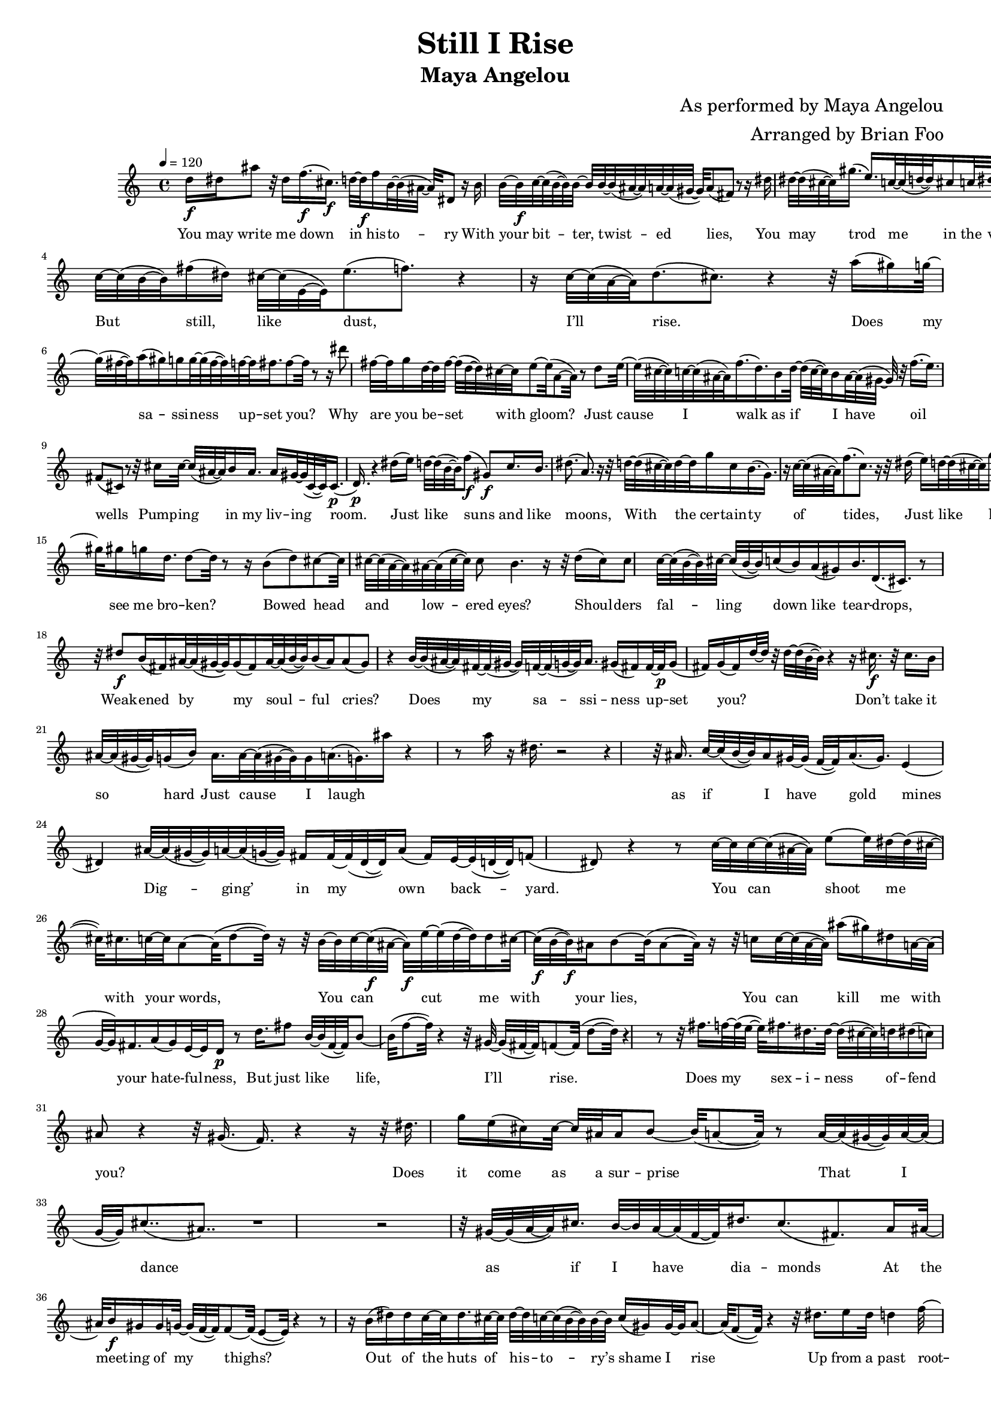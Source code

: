 \layout {
  #(layout-set-staff-size 14)
}
\header {
  title="Still I Rise"
  subtitle="Maya Angelou"
  composer="As performed by Maya Angelou"
  arranger="Arranged by Brian Foo"
}
\absolute {
  \tempo 4 = 120
  d''16\f dis''16 ais''8 r32 dis''16 f''16.\f( cis''16.\f) d''32~ d''32\f f''16 b'32~ b'32( ais'32~ ais'32) dis'8 r16 b'16 b'32~ b'32\f c''32~ c''32( b'32~ b'32) b'32~ b'32 b'32~ b'32( ais'32~ ais'32) a'32~ a'32( gis'32~ gis'32) a'8( fis'8) r8 r16 dis''16 dis''32~ dis''32( cis''32~ cis''32) gis''16.( e''16.) c''32~ c''32( d''32~ d''32) cis''16 c''32 dis''32~ dis''32 dis''16 g'16.( dis'16.) r8 c''32~ c''32( b'32~ b'32) fis''16( dis''16) cis''32~ cis''32( e'32~ e'32) e''8.( f''8.) r4 r16 c''32~ c''32( a'32~ a'32) d''8.( cis''8.) r4 r32 a''16( gis''16) g''32~ g''32( fis''32~ fis''32) a''16( gis''16) g''16 g''32~ g''32( fis''32~ fis''32) f''32~ f''32 fis''16. fis''8~ fis''32 r8 r16 dis'''8 fis''32~ fis''32 g''16 d''32~ d''32 fis''32~ fis''32( d''32~ d''32) cis''32~ cis''32 e''8~ e''32( a'8~ a'32) r8 d''8 e''32~ e''32( cis''32~ cis''32) c''32~ c''32( ais'32~ ais'32) f''16.( d''16.) b'16 d''32~ d''32( c''32~ c''32) b'16 ais'32~ ais'32( gis'32~ gis'32) r32 f''16.( e''16.) fis'8( cis'8) r8 r32 cis''16 cis''32~ cis''32( ais'32~ ais'32) b'16 ais'16. ais'16 gis'32~ gis'32( cis'32~ cis'32) cis'16.\p( d'16.\p) r4 dis''16( e''16) d''32~ d''32( b'32~ b'32) f''8\f( gis'8\f) c''16. b'16. dis''8.( a'8.) r16 r32 d''32~ d''32( cis''32~ cis''32) d''32~ d''32 g''16 cis''16 b'16.( g'16.) r16 c''32~ c''32( ais'32~ ais'32) f''8.( c''8.) r16 r32 dis''16( e''16) d''32~ d''32( cis''32~ cis''32) g''16.( fis''16.) b'16. a'32~ a'32( fis'32~ fis'32) fis'16.( cis'16.) r4 r16 gis'16.( a'16.) gis'32~ gis'32 b'8~ b'32( gis'8~ gis'32) r4 r32 gis''32~ gis''32( a''32~ a''32) a''32 ais''32~ ais''32( c'''32~ c'''32) gis''32~ gis''32 gis''16 g''16 d''16. d''8~ d''32 r8 r16 b'8( d''8) cis''8~ cis''32 cis''32~ cis''32( a'32~ a'32) ais'32~ ais'32( cis''32~ cis''32) cis''8 b'4. r16 r32 d''16( cis''16) cis''8 c''32~ c''32( b'32~ b'32) cis''32~ cis''32( b'32~ b'32) c''16( b'16) a'16( gis'16) b'16. d'16.( cis'16.) r8 r32 dis''8\f b'16( fis'16) ais'32~ ais'32( gis'32~ gis'32) gis'16( fis'16) ais'32~ ais'32( b'32~ b'32) b'16( ais'16) ais'8( gis'8) r4 b'32~ b'32( ais'32~ ais'32) fis'32~ fis'32( gis'32~ gis'32) f'32~ f'32( g'32~ g'32) ais'16. gis'16( fis'16) fis'32~ fis'32\p gis'16( fis'16) g'16( fis'16) d''32~ d''32 r32 d''32~ d''32( b'32~ b'32) r4 r16 cis''16.\f r32 cis''16. b'16 ais'32~ ais'32( gis'32~ gis'32) g'16( b'16) ais'16. ais'32~ ais'32( gis'32~ gis'32) gis'16 a'16.( g'16.) ais''16 r4 r8 a''16 r16 dis''16. r2 r4 r32 ais'16. c''32~ c''32( b'32~ b'32) ais'16 gis'32~ gis'32( f'32~ f'32) ais'16.( gis'16.) e'4( dis'4) ais'32~ ais'32( gis'32~ gis'32) a'32~ a'32( g'32~ g'32) fis'16 fis'32~ fis'32( dis'32~ dis'32) a'16( fis'16) e'32~ e'32( d'32~ d'32) f'8( dis'8) r4 r8 c''32~ c''32 c''32~ c''32( ais'32~ ais'32) e''8~ e''32 dis''32~ dis''32( cis''32~ cis''32) cis''16. c''32~ c''32 a'8~ a'32( d''8~ d''32) r16 r32 b'32~ b'32 c''32~ c''32\f( ais'32~ ais'32\f) e''32~ e''32( d''32~ d''32) d''16 cis''32~ cis''32\f( b'32~ b'32\f) ais'16 b'8~ b'32( ais'8~ ais'32) r16 r32 c''16 c''32~ c''32( ais'32~ ais'32) ais''16( gis''16) dis''16 a'32~ a'32( g'32~ g'32) fis'16. a'16( g'16) e'32~ e'32 d'16\p r8 d''16. fis''8 b'32~ b'32( fis'32~ fis'32) b'8~ b'32( f''8~ f''32) r4 r32 gis'32~ gis'32( fis'32~ fis'32) f'8~ f'32( d''8~ d''32) r4 r8 r32 fis''16. f''32~ f''32( e''32~ e''32) fis''16. dis''16. dis''32~ dis''32( cis''32~ cis''32) d''32 dis''16( c''16) ais'8 r4 r32 gis'16.( f'16.) r4 r16 r32 dis''16. g''16 e''16( cis''16) cis''32~ cis''32 ais'32 ais'16 b'8~ b'32( a'8~ a'32) r8 a'32~ a'32( gis'32~ gis'32) a'32~ a'32( g'32~ g'32) cis''8..( ais'8..) r1 r2 r32 gis'32~ gis'32( a'32~ a'32) cis''16. b'32~ b'32 a'32~ a'32( f'32~ f'32) dis''16. cis''8.( fis'8.) a'16 ais'32~ ais'32 b'16\f gis'16 gis'16 g'32~ g'32( f'32~ f'32) f'8~ f'32( e'8~ e'32) r4 r8 r16 b'16( dis''16) dis''16 c''32~ c''32 dis''16. cis''32~ cis''32 dis''32~ dis''32 c''32~ c''32( b'32~ b'32) b'32~ b'32 c''16( gis'16) gis'32~ gis'32 a'8~ a'32( f'8~ f'32) r4 r32 dis''16. e''16 dis''32 d''4 f''32~ f''32( dis''32~ dis''32) b'32~ b'32( gis'32~ gis'32) r32 gis'16 a'16( dis'16) a'32~ a'32 a'8~ a'32( d'8~ d'32) r8 r16 r32 ais'16 dis''8~ dis''32 f''16 ais'8~ ais'32 fis''8 b'32~ b'32( a'32~ a'32) a'32~ a'32( g'32~ g'32) dis''8.( cis''8.) r4 dis''8\f dis''32~ dis''32( b'32~ b'32) b'32~ b'32( ais'32~ ais'32) d''8~ d''32 d''16.( g'16.) r8 d''16.( b'16.) b'16( ais'16) a'16( gis'16) dis'32~ dis'32 fis'8.( g'8.) r4 r8 g''16.\f e''32~ e''32( dis''32~ dis''32) d''32~ d''32 f''16.( c''16.) cis''8 cis''32~ cis''32 dis''16 dis''16( f'16) r16 r32 b'32~ b'32( ais'32~ ais'32) e''8( a'8) r8 ais'16( c''16) cis''8.( e'8.) r8 r16 r32 dis''16 f''32~ f''32\f( e''32~ e''32\f) e''32 e''32~ e''32( dis''32~ dis''32) e''16( d''16) cis''32~ cis''32( e''32~ e''32) e''32 cis''16 ais'32~ ais'32 a'32~ a'32( fis'32~ fis'32) ais'8( f'8) r8 r16 gis'32~ gis'32( ais'32~ ais'32) c''8..( g'8..) r4 g''8 fis''32~ fis''32( dis''32~ dis''32) d''32~ d''32 g''16( dis''16) r32 d''16( cis''16) fis''8 d''16 a'16( gis'16) gis'16( f'16) g'8( f'8) r4 r8 fis''16( d''16) cis''16. a'32~ a'32 g''8( fis''8) r8 r16 r32 cis''32~ cis''32( ais'32~ ais'32) ais'32~ ais'32 gis''8..\f( a'8..\f) r16 gis'16. g'32~ g'32 dis''8~ dis''32( c''8~ c''32) r4 r16 r32 gis'32~ gis'32\p( ais'32~ ais'32\p) f''8.( a'8.) r4 gis'8.. a'16.\p d'32\pp d'16\pp r1 r2 r8 r32 ais'32~ ais'32( g'32~ g'32) g'32~ g'32\p d'8 r32 d'8~ d'32 dis'8\pp( cis'8\pp) \bar "|."
}
\addlyrics{
  You may write me down in his -- to -- ry With your bit -- ter, twist -- ed lies, You may trod me in the ve -- ry dirt But still, like dust, I’ll rise. Does my sa -- ssi -- ness up -- set you? Why are you be -- set with gloom? Just cause I walk as if I have oil wells Pump -- ing in my liv -- ing room. Just like suns and like moons, With the cer -- tain -- ty of tides, Just like hopes spring -- ing high, Still I’ll rise. Did you want to see me bro -- ken? Bowed head and low -- ered eyes? Shoul -- ders fal -- ling down like tear -- drops, Weak -- ened by my soul -- ful cries? Does my sa -- ssi -- ness up -- set you? _ _ Don’t take it so hard Just cause I laugh _ _ _ as if I have gold mines Dig -- ging’ in my own back -- yard. You can shoot me with your words, You can cut me with your lies, You can kill me with your hate -- ful -- ness, But just like life, I’ll rise. Does my sex -- i -- ness of -- fend you? _ Does it come as a sur -- prise That I dance as if I have dia -- monds At the meet -- ing of my thighs? Out of the huts of his -- to -- ry’s shame I rise Up from a past root -- ed in pain I rise A black o -- cean, leap -- ing and wide, Wel -- ling and swel -- ling I bear in the tide. Leav -- ing be -- hind nights of ter -- ror and fear I rise In -- to a day -- break mi -- ra -- cu -- lous -- ly clear I rise Bring -- ing the gifts that my an -- ces -- tors gave, I am the hope and the dream of the slave. And so Nat -- u -- ral -- ly There I go ris -- ing.
}